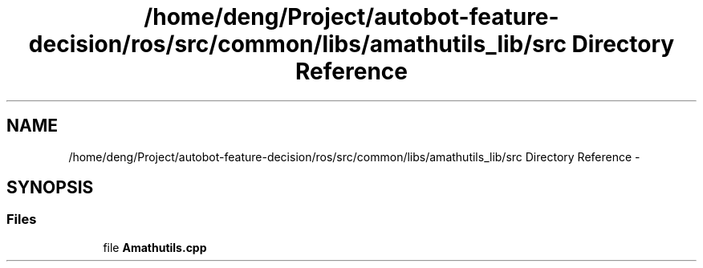 .TH "/home/deng/Project/autobot-feature-decision/ros/src/common/libs/amathutils_lib/src Directory Reference" 3 "Fri May 22 2020" "Autoware_Doxygen" \" -*- nroff -*-
.ad l
.nh
.SH NAME
/home/deng/Project/autobot-feature-decision/ros/src/common/libs/amathutils_lib/src Directory Reference \- 
.SH SYNOPSIS
.br
.PP
.SS "Files"

.in +1c
.ti -1c
.RI "file \fBAmathutils\&.cpp\fP"
.br
.in -1c
